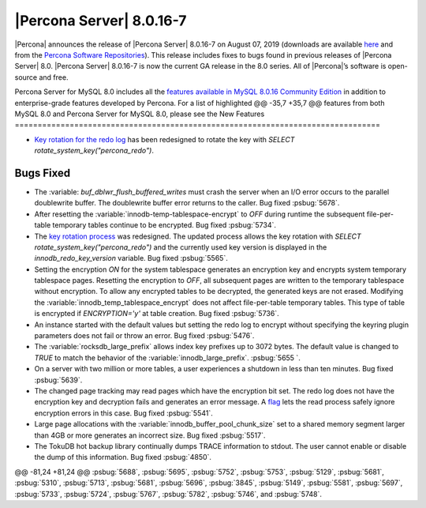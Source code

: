 .. rn:: 8.0.16-7
================================================================================
|Percona Server| |release|
================================================================================
|Percona| announces the release of |Percona Server| |release| on |date|
(downloads are available `here
<https://www.percona.com/downloads/Percona-Server-8.0/>`__ and from the `Percona
Software Repositories
<https://www.percona.com/doc/percona-server/8.0/installation.html#installing-from-binaries>`__).
This release includes fixes to bugs found in previous releases of |Percona
Server| 8.0.
|Percona Server| |release| is now the current GA release in the 8.0
series. All of |Percona|’s software is open-source and free.

Percona Server for MySQL 8.0 includes all the `features available in MySQL 8.0.16
Community Edition
<https://dev.mysql.com/doc/relnotes/mysql/8.0/en/news-8-0-16.html>`__ in addition to
enterprise-grade features developed by Percona.  For a list of highlighted
@@ -35,7 +35,7 @@ features from both MySQL 8.0 and Percona Server for MySQL 8.0, please see the
New Features
================================================================================

- `Key rotation for the redo log <https://www.percona.com/doc/percona-server/LATEST/management/data_at_rest_encryption.html>`__ has been redesigned to rotate the key with `SELECT rotate_system_key("percona_redo")`. 

Bugs Fixed
================================================================================
- The :variable: `buf_dblwr_flush_buffered_writes` must crash the server when an I/O error occurs to the parallel doublewrite buffer. The doublewrite buffer error returns to the caller. Bug fixed :psbug:`5678`.
- After resetting the :variable:`innodb-temp-tablespace-encrypt` to `OFF` during runtime the subsequent file-per-table temporary tables continue to be encrypted. Bug fixed :psbug:`5734`.
- The `key rotation process <https://www.percona.com/doc/percona-server/LATEST/management/data_at_rest_encryption.html>`__ was redesigned. The updated process allows the key rotation with `SELECT rotate_system_key("percona_redo")` and the currently used key version is displayed in the `innodb_redo_key_version` variable.  Bug fixed :psbug:`5565`.
- Setting the encryption `ON` for the system tablespace generates an encryption key and encrypts system temporary tablespace pages. Resetting the encryption to `OFF`, all subsequent pages are written to the temporary tablespace without encryption. To allow any encrypted tables to be decrypted, the generated keys are not erased. Modifying the :variable:`innodb_temp_tablespace_encrypt` does not affect file-per-table temporary tables. This type of table is encrypted if `ENCRYPTION='y'` at table creation.  Bug fixed :psbug:`5736`.
- An instance started with the default values but setting the redo log to encrypt without specifying the keyring plugin parameters does not fail or throw an error.  Bug fixed :psbug:`5476`.
- The :variable:`rocksdb_large_prefix` allows index key prefixes up to 3072 bytes. The default value is changed to `TRUE` to match the behavior of the :variable:`innodb_large_prefix`. :psbug:`5655 `.
- On a server with two million or more tables, a user experiences a shutdown in less than ten minutes.  Bug fixed :psbug:`5639`.
- The changed page tracking may read pages which have the encryption bit set.  The redo log does not have the encryption key and decryption fails and generates an error message. A `flag <https://www.percona.com/doc/percona-server/LATEST/management/data_at_rest_encryption.html>`__ lets the read process safely ignore encryption errors in this case.  Bug fixed :psbug:`5541`.
- Large page allocations with the :variable:`innodb_buffer_pool_chunk_size` set to a shared memory segment larger than 4GB or more generates an incorrect size. Bug fixed :psbug:`5517`.
- The TokuDB hot backup library continually dumps TRACE information to stdout.  The user cannot enable or disable the dump of this information. Bug fixed :psbug:`4850`.
@@ -81,24 +81,24 @@
:psbug:`5688`,
:psbug:`5695`,
:psbug:`5752`,
:psbug:`5753`,
:psbug:`5129`,
:psbug:`5681`,
:psbug:`5310`,
:psbug:`5713`,
:psbug:`5681`,
:psbug:`5696`,
:psbug:`3845`,
:psbug:`5149`,
:psbug:`5581`,
:psbug:`5697`,
:psbug:`5733`,
:psbug:`5724`,
:psbug:`5767`,
:psbug:`5782`,
:psbug:`5746`, and
:psbug:`5748`.


.. |release| replace:: 8.0.16-7
.. |date| replace:: August 07, 2019